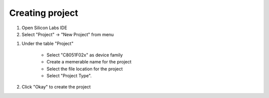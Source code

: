 Creating project
================

.. _project:

#. Open Silicon Labs IDE
#. Select "Project" -> "New Project" from menu

.. image:: images/new_project_menu.PNG
  :width: 800
  :height: 300
  :alt: Menu

#. Under the table "Project"

    * Select "C8051F02x" as device family
    * Create a memerable name for the project
    * Select the file location for the project
    * Select "Project Type".

#. Click "Okay" to create the project



